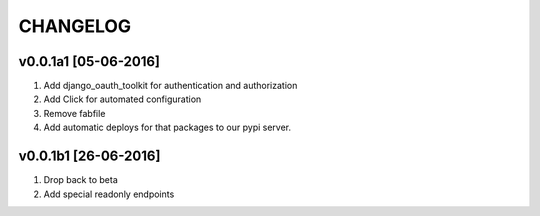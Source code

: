 CHANGELOG
==========

v0.0.1a1 [05-06-2016]
-----------------------
#. Add django_oauth_toolkit for authentication and authorization
#. Add Click for automated configuration
#. Remove fabfile
#. Add automatic deploys for that packages to our pypi server.


v0.0.1b1 [26-06-2016]
-----------------------
#. Drop back to beta
#. Add special readonly endpoints
